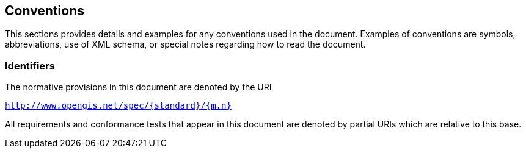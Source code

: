 == Conventions

This sections provides details and examples for any conventions used in the document. Examples of conventions are symbols, abbreviations, use of XML schema, or special notes regarding how to read the document.

=== Identifiers
The normative provisions in this document are denoted by the URI

`http://www.opengis.net/spec/{standard}/{m.n}`

All requirements and conformance tests that appear in this document are denoted by partial URIs which are relative to this base.
